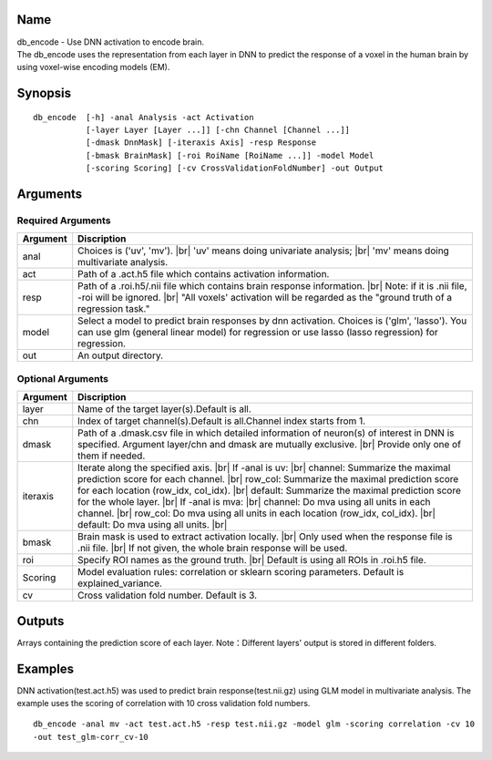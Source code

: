 Name
----

| db_encode - Use DNN activation to encode brain.
| The db_encode uses the representation from each layer in DNN
  to predict the response of a voxel in the human brain 
  by using voxel-wise encoding models (EM).

Synopsis
--------

::

   db_encode  [-h] -anal Analysis -act Activation
              [-layer Layer [Layer ...]] [-chn Channel [Channel ...]]
              [-dmask DnnMask] [-iteraxis Axis] -resp Response
              [-bmask BrainMask] [-roi RoiName [RoiName ...]] -model Model
              [-scoring Scoring] [-cv CrossValidationFoldNumber] -out Output

Arguments
---------

Required Arguments
~~~~~~~~~~~~~~~~~~

+-----------------------------+-----------------------------------------------------+
| Argument                    | Discription                                         |
+=============================+=====================================================+
| anal                        | Choices is ('uv', 'mv'). |br|                       |   
|                             | 'uv' means doing univariate analysis; |br|          |
|                             | 'mv' means doing multivariate analysis.             |
+-----------------------------+-----------------------------------------------------+
| act                         | Path of a .act.h5 file which contains               |
|                             | activation information.                             |
+-----------------------------+-----------------------------------------------------+
| resp                        | Path of a .roi.h5/.nii file which contains          |
|                             | brain response information. |br|                    |
|                             | Note: if it is .nii file, -roi will be ignored. |br||
|                             | "All voxels' activation will be regarded as the     |
|                             | "ground truth of a regression task."                |
+-----------------------------+-----------------------------------------------------+
| model                       | Select a model to predict brain responses by dnn    |
|                             | activation. Choices is ('glm', 'lasso'). You can    |
|                             | use glm (general linear model) for regression or    |
|                             | use lasso (lasso regression) for regression.        |
+-----------------------------+-----------------------------------------------------+
| out                         | An output directory.                                |
+-----------------------------+-----------------------------------------------------+

Optional Arguments
~~~~~~~~~~~~~~~~~~

+-----------------------------+-------------------------------------------------------+
| Argument                    | Discription                                           |
+=============================+=======================================================+
| layer                       | Name of the target layer(s).Default is all.           |
+-----------------------------+-------------------------------------------------------+
| chn                         | Index of target channel(s).Default is                 |
|                             | all.Channel index starts from 1.                      |
+-----------------------------+-------------------------------------------------------+
| dmask                       | Path of a .dmask.csv file in which                    |
|                             | detailed information of neuron(s) of                  |
|                             | interest in DNN is specified. Argument                |
|                             | layer/chn and dmask are mutually exclusive. |br|      |
|                             | Provide only one of them if needed.                   |
+-----------------------------+-------------------------------------------------------+
| iteraxis                    | Iterate along the specified axis. |br|                |
|                             | If -anal is uv: |br|                                  |
|                             | channel: Summarize the maximal prediction score       |
|                             | for each channel. |br|                                |
|                             | row_col: Summarize the maximal prediction score       |
|                             | for each location (row_idx, col_idx). |br|            |
|                             | default: Summarize the maximal prediction score       |
|                             | for the whole layer. |br|                             |
|                             | If -anal is mva: |br|                                 |
|                             | channel: Do mva using all units in each channel. |br| |
|                             | row_col: Do mva using all units in each location      |                                 
|                             | (row_idx, col_idx). |br|                              |
|                             | default: Do mva using all units. |br|                 |
+-----------------------------+-------------------------------------------------------+
| bmask                       | Brain mask is used to extract activation locally. |br||
|                             | Only used when the response file is .nii file. |br|   |
|                             | If not given, the whole brain response will be used.  |
+-----------------------------+-------------------------------------------------------+
| roi                         | Specify ROI names as the ground truth. |br|           |
|                             | Default is using all ROIs in .roi.h5 file.            |
+-----------------------------+-------------------------------------------------------+
| Scoring                     | Model evaluation rules:                               |
|                             | correlation or sklearn scoring parameters.            |
|                             | Default is explained_variance.                        |
+-----------------------------+-------------------------------------------------------+
| cv                          | Cross validation fold number.                         |
|                             | Default is 3.                                         |
+-----------------------------+-------------------------------------------------------+


Outputs
-------

Arrays containing the prediction score of each layer.
Note：Different layers' output is stored in different folders.

Examples
--------

DNN activation(test.act.h5) was used to predict brain response(test.nii.gz) using GLM model 
in multivariate analysis. The example uses the scoring of correlation with 10 cross validation fold numbers.


::

   db_encode -anal mv -act test.act.h5 -resp test.nii.gz -model glm -scoring correlation -cv 10 
   -out test_glm-corr_cv-10
   
.. |br| raw:: html

    <br/>